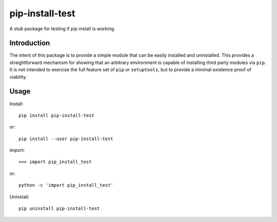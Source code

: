 ****************
pip-install-test
****************
A stub package for testing if pip install is working.

Introduction
============

The intent of this package is to provide a simple module that can be easily installed and uninstalled.
This provides a straightforward mechanism for showing that an arbitrary environment is capable of installing third party modules via ``pip``.
It is not intended to exercise the full feature set of ``pip`` or ``setuptools``, but to provide a minimal existence proof of viability.

Usage
=====

Install::

  pip install pip-install-test

or::

  pip install --user pip-install-test

Import:: 
 
  >>> import pip_install_test

or::

  python -c 'import pip_install_test'

Uninstall::
 
  pip uninstall pip-install-test
